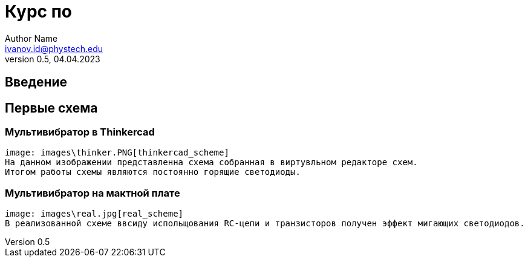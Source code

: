 = Курс по 
Author Name <ivanov.id@phystech.edu>; 
v0.5, 04.04.2023

== Введение

== Первые схема

=== Мультивибратор в Thinkercad
    image: images\thinker.PNG[thinkercad_scheme]
    На данном изображении представленна схема собранная в виртувльном редакторе схем.
    Итогом работы схемы являются постоянно горящие светодиоды.

=== Мультивибратор на мактной плате 
    image: images\real.jpg[real_scheme]
    В реализованной схеме ввсиду испольщования RC-цепи и транзисторов получен эффект мигающих светодиодов. 
    
